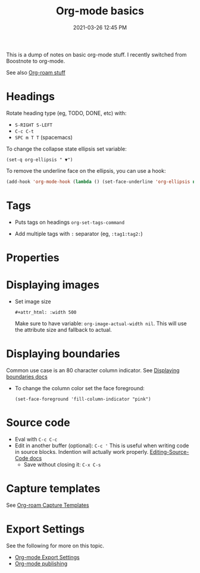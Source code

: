 #+title: Org-mode basics
#+date: 2021-03-26 12:45 PM
#+updated: 2021-05-04 16:59 PM
#+roam_tags: org-mode

This is a dump of notes on basic org-mode stuff. I recently switched from
Boostnote to org-mode.

See also [[file:20210213184252-org_roam.org][Org-roam stuff]]   

* Headings
 Rotate heading type (eg, TODO, DONE, etc) with:
 - ~S-RIGHT S-LEFT~
 - ~C-c C-t~
 - ~SPC m T T~ (spacemacs)

 To change the collapse state ellipsis set variable:

 ~(set-q org-ellipsis " ▼")~

 To remove the underline face on the ellipsis, you can use a hook:

 #+begin_src emacs-lisp
   (add-hook 'org-mode-hook (lambda () (set-face-underline 'org-ellipsis nil)))
 #+end_src

* Tags
  - Puts tags on headings
    ~org-set-tags-command~

  - Add multiple tags with ~:~ separator (eg, ~:tag1:tag2:~)

* Properties
  :PROPERTIES:
  :DESCRIPTION: This is a property. Set is with ~org-set-property~
  :END:

* Displaying images
  - Set image size

    ~#+attr_html: :width 500~

    Make sure to have variable: ~org-image-actual-width nil~.
    This will use the attribute size and fallback to actual.

* Displaying boundaries
  Common use case is an 80 character column indicator.
  See
  [[https://www.gnu.org/software/emacs/manual/html_node/emacs/Displaying-Boundaries.html][Displaying boundaries docs]]

  - To change the column color set the face foreground:
   #+begin_src elisp
     (set-face-foreground 'fill-column-indicator "pink")
   #+end_src
    
* Source code
  - Eval with ~C-c C-c~
  - Edit in another buffer (optional): ~C-c '~
    This is useful when writing code in source blocks. Indention will actually
    work properly.
    [[https://orgmode.org/manual/Editing-Source-Code.html][Editing-Source-Code docs]]
    - Save without closing it: ~C-x C-s~

* Capture templates
  See [[file:20210213184252-org_roam.org][Org-roam Capture Templates]]  

* Export Settings
  See the following for more on this topic.
  - [[file:20210214104302-org_mode_export_settings.org][Org-mode Export Settings]]
  - [[file:20210414210731-org_mode_publishing.org][Org-mode publishing]] 
  
  
